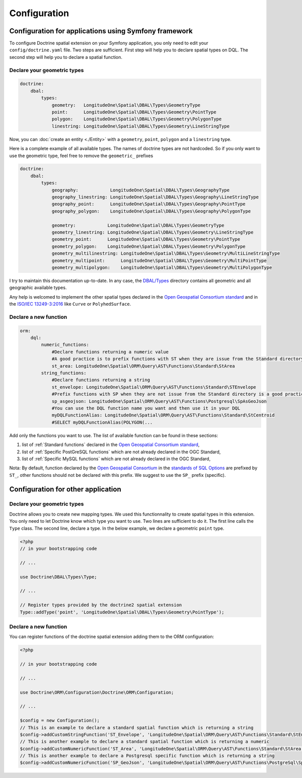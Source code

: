 Configuration
=============

Configuration for applications using Symfony framework
------------------------------------------------------
To configure Doctrine spatial extension on your Symfony application, you only need to edit your ``config/doctrine.yaml``
file. Two steps are sufficient. First step will help you to declare spatial types on DQL. The second step will help you
to declare a spatial function.

Declare your geometric types
^^^^^^^^^^^^^^^^^^^^^^^^^^^^

.. code-block:: yaml

    doctrine:
        dbal:
            types:
                geometry:   LongitudeOne\Spatial\DBAL\Types\GeometryType
                point:      LongitudeOne\Spatial\DBAL\Types\Geometry\PointType
                polygon:    LongitudeOne\Spatial\DBAL\Types\Geometry\PolygonType
                linestring: LongitudeOne\Spatial\DBAL\Types\Geometry\LineStringType

Now, you can :doc:`create an entity <./Entity>` with a ``geometry``, ``point``, ``polygon`` and a ``linestring`` type.

Here is a complete example of all available types. The names of doctrine types are not hardcoded. So if you only want to
use the geometric type, feel free to remove the ``geometric_`` prefixes

.. code-block:: yaml

    doctrine:
        dbal:
            types:
                geography:            LongitudeOne\Spatial\DBAL\Types\GeographyType
                geography_linestring: LongitudeOne\Spatial\DBAL\Types\Geography\LineStringType
                geography_point:      LongitudeOne\Spatial\DBAL\Types\Geography\PointType
                geography_polygon:    LongitudeOne\Spatial\DBAL\Types\Geography\PolygonType

                geometry:            LongitudeOne\Spatial\DBAL\Types\GeometryType
                geometry_linestring: LongitudeOne\Spatial\DBAL\Types\Geometry\LineStringType
                geometry_point:      LongitudeOne\Spatial\DBAL\Types\Geometry\PointType
                geometry_polygon:    LongitudeOne\Spatial\DBAL\Types\Geometry\PolygonType
                geometry_multilinestring: LongitudeOne\Spatial\DBAL\Types\Geometry\MultiLineStringType
                geometry_multipoint:      LongitudeOne\Spatial\DBAL\Types\Geometry\MultiPointType
                geometry_multipolygon:    LongitudeOne\Spatial\DBAL\Types\Geometry\MultiPolygonType

I try to maintain this documentation up-to-date. In any case, the `DBAL/Types`_ directory contains all geometric and all
geographic available types.

Any help is welcomed to implement the other spatial types declared in the `Open Geospatial Consortium standard`_ and in
the `ISO/IEC 13249-3:2016`_ like ``Curve`` or ``PolyhedSurface``.

Declare a new function
^^^^^^^^^^^^^^^^^^^^^^

.. code-block:: yaml

    orm:
        dql:
            numeric_functions:
                #Declare functions returning a numeric value
                #A good practice is to prefix functions with ST when they are issue from the Standard directory
                st_area: LongitudeOne\Spatial\ORM\Query\AST\Functions\Standard\StArea
            string_functions:
                #Declare functions returning a string
                st_envelope: LongitudeOne\Spatial\ORM\Query\AST\Functions\Standard\STEnvelope
                #Prefix functions with SP when they are not issue from the Standard directory is a good practice
                sp_asgeojson: LongitudeOne\Spatial\ORM\Query\AST\Functions\Postgresql\SpAsGeoJson
                #You can use the DQL function name you want and then use it in your DQL
                myDQLFunctionAlias: LongitudeOne\Spatial\ORM\Query\AST\Functions\Standard\StCentroid
                #SELECT myDQLFunctionAlias(POLYGON(...

Add only the functions you want to use. The list of available function can be found in these sections:

1. list of :ref:`Standard functions` declared in the `Open Geospatial Consortium standard`_,
2. list of :ref:`Specific PostGreSQL functions` which are not already declared in the OGC Standard,
3. list of :ref:`Specific MySQL functions` which are not already declared in the OGC Standard,

Nota: By default, function declared by the `Open Geospatial Consortium`_ in the `standards of SQL Options`_ are prefixed
by ``ST_``, other functions should not be declared with this prefix. We suggest to use the ``SP_`` prefix (specific).

Configuration for other application
-----------------------------------

Declare your geometric types
^^^^^^^^^^^^^^^^^^^^^^^^^^^^

Doctrine allows you to create new mapping types. We used this functionnality to create spatial types in this extension.
You only need to let Doctrine know which type you want to use. Two lines are sufficient to do it. The first line calls
the ``Type`` class. The second line, declare a type. In the below example, we declare a geometric ``point`` type.

.. code-block:: php

    <?php
    // in your bootstrapping code

    // ...

    use Doctrine\DBAL\Types\Type;

    // ...

    // Register types provided by the doctrine2 spatial extension
    Type::addType('point', 'LongitudeOne\Spatial\DBAL\Types\Geometry\PointType');

Declare a new function
^^^^^^^^^^^^^^^^^^^^^^

You can register functions of the doctrine spatial extension adding them to the ORM configuration:

.. code-block:: php

    <?php

    // in your bootstrapping code

    // ...

    use Doctrine\ORM\Configuration\Doctrine\ORM\Configuration;

    // ...

    $config = new Configuration();
    // This is an example to declare a standard spatial function which is returning a string
    $config->addCustomStringFunction('ST_Envelope', 'LongitudeOne\Spatial\ORM\Query\AST\Functions\Standard\StEnvelope');
    // This is another example to declare a standard spatial function which is returning a numeric
    $config->addCustomNumericFunction('ST_Area', 'LongitudeOne\Spatial\ORM\Query\AST\Functions\Standard\StArea');
    // This is another example to declare a Postgresql specific function which is returning a string
    $config->addCustomNumericFunction('SP_GeoJson', 'LongitudeOne\Spatial\ORM\Query\AST\Functions\PostgreSql\SpGeoJson');


.. _ISO/IEC 13249-3:2016: https://www.iso.org/standard/60343.html
.. _Open Geospatial Consortium: https://www.ogc.org/
.. _Open Geospatial Consortium standard: https://www.ogc.org/standards/sfs
.. _standards of SQL Options: https://www.ogc.org/standards/sfs
.. _DBAL/Types: https://github.com/longitude-one/doctrine-spatial/tree/master/lib/LongitudeOne/Spatial/DBAL/Types